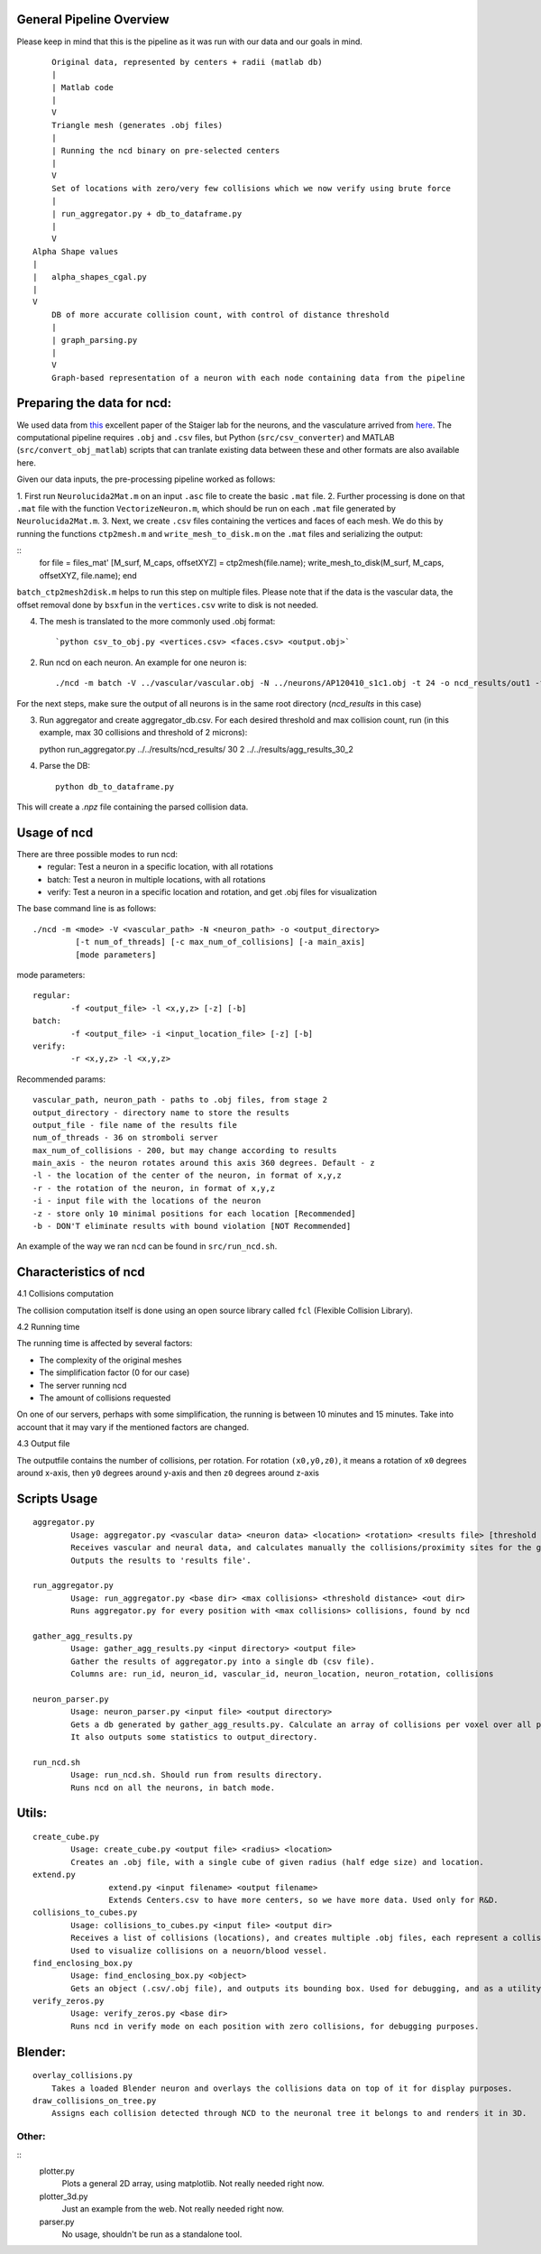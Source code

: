 General Pipeline Overview
=========================

Please keep in mind that this is the pipeline as it was run with our data and our goals in mind.

::

	Original data, represented by centers + radii (matlab db)
	|
	| Matlab code
	|
	V
	Triangle mesh (generates .obj files)
	|
	| Running the ncd binary on pre-selected centers
	|
	V
	Set of locations with zero/very few collisions which we now verify using brute force
	|
	| run_aggregator.py + db_to_dataframe.py
	|
	V
    Alpha Shape values
    |
    |   alpha_shapes_cgal.py
    |
    V
	DB of more accurate collision count, with control of distance threshold
	|
	| graph_parsing.py
	|
	V
	Graph-based representation of a neuron with each node containing data from the pipeline


Preparing the data for ncd:
===========================

We used data from `this <https://www.ncbi.nlm.nih.gov/pmc/articles/PMC4635925/>`_ excellent paper of the Staiger lab for the neurons, and the vasculature arrived from `here <https://www.nature.com/articles/nn.3426>`_. The computational pipeline requires ``.obj`` and ``.csv`` files, but Python (``src/csv_converter``) and MATLAB (``src/convert_obj_matlab``) scripts that can tranlate existing data between these and other formats are also available here.

Given our data inputs, the pre-processing pipeline worked as follows:

1. First run ``Neurolucida2Mat.m`` on an input ``.asc`` file to create
the basic ``.mat`` file.
2. Further processing is done on that ``.mat`` file with the function ``VectorizeNeuron.m``, which should be
run on each ``.mat`` file generated by ``Neurolucida2Mat.m``.
3. Next, we create ``.csv`` files containing the vertices and faces of each mesh. We do this by running the functions ``ctp2mesh.m`` and ``write_mesh_to_disk.m`` on the ``.mat`` files and serializing the output:

::
        for file = files_mat'
        [M_surf, M_caps, offsetXYZ] = ctp2mesh(file.name);
        write_mesh_to_disk(M_surf, M_caps, offsetXYZ, file.name);
        end
``batch_ctp2mesh2disk.m`` helps to run this step on multiple files.  Please note that if the data is the vascular data, the offset removal done by ``bsxfun`` in the ``vertices.csv`` write to disk is not needed.

4. The mesh is translated to the more commonly used .obj format::

        `python csv_to_obj.py <vertices.csv> <faces.csv> <output.obj>`

2. Run ncd on each neuron. An example for one neuron is::

	./ncd -m batch -V ../vascular/vascular.obj -N ../neurons/AP120410_s1c1.obj -t 24 -o ncd_results/out1 -f ncd_results/out1.txt -i ../Centers.csv -z

For the next steps, make sure the output of all neurons is in the same root directory (`ncd_results` in this case)

3. Run aggregator and create aggregator_db.csv. For each desired threshold and max collision count, run (in this example, max 30 collisions and threshold of 2 microns)::

   python run_aggregator.py ../../results/ncd_results/ 30 2 ../../results/agg_results_30_2


4. Parse the DB::

    python db_to_dataframe.py

This will create a `.npz` file containing the parsed collision data.

Usage of ncd
============
There are three possible modes to run ncd:
	- regular: Test a neuron in a specific location, with all rotations
	- batch: Test a neuron in multiple locations, with all rotations
	- verify: Test a neuron in a specific location and rotation, and get .obj files for visualization

The base command line is as follows::

	./ncd -m <mode> -V <vascular_path> -N <neuron_path> -o <output_directory>
		 [-t num_of_threads] [-c max_num_of_collisions] [-a main_axis]
		 [mode parameters]

mode parameters::

	regular:
		-f <output_file> -l <x,y,z> [-z] [-b]
	batch:
		-f <output_file> -i <input_location_file> [-z] [-b]
	verify:
		-r <x,y,z> -l <x,y,z>

Recommended params::

	vascular_path, neuron_path - paths to .obj files, from stage 2
	output_directory - directory name to store the results
	output_file - file name of the results file
	num_of_threads - 36 on stromboli server
	max_num_of_collisions - 200, but may change according to results
	main_axis - the neuron rotates around this axis 360 degrees. Default - z
	-l - the location of the center of the neuron, in format of x,y,z
	-r - the rotation of the neuron, in format of x,y,z
	-i - input file with the locations of the neuron
	-z - store only 10 minimal positions for each location [Recommended]
	-b - DON'T eliminate results with bound violation [NOT Recommended]

An example of the way we ran ``ncd`` can be found in ``src/run_ncd.sh``.

Characteristics of ncd
======================

4.1	Collisions computation

The collision computation itself is done using an open source library called
``fcl`` (Flexible Collision Library).

4.2	Running time

The running time is affected by several factors:

- The complexity of the original meshes
- The simplification factor (0 for our case)
- The server running ncd
- The amount of collisions requested

On one of our servers, perhaps with some simplification, the running is
between 10 minutes and 15 minutes. Take into account that it may vary
if the mentioned factors are changed.

4.3	Output file

The outputfile contains the number of collisions, per rotation.
For rotation ``(x0,y0,z0)``, it means a rotation of ``x0`` degrees around x-axis,
then ``y0`` degrees around y-axis and then ``z0`` degrees around z-axis


Scripts Usage
================

::

	aggregator.py
		Usage: aggregator.py <vascular data> <neuron data> <location> <rotation> <results file> [threshold distance]
		Receives vascular and neural data, and calculates manually the collisions/proximity sites for the given position.
		Outputs the results to 'results file'.

	run_aggregator.py
		Usage: run_aggregator.py <base dir> <max collisions> <threshold distance> <out dir>
		Runs aggregator.py for every position with <max collisions> collisions, found by ncd

	gather_agg_results.py
		Usage: gather_agg_results.py <input directory> <output file>
		Gather the results of aggregator.py into a single db (csv file).
		Columns are: run_id, neuron_id, vascular_id, neuron_location, neuron_rotation, collisions

	neuron_parser.py
		Usage: neuron_parser.py <input file> <output directory>
		Gets a db generated by gather_agg_results.py. Calculate an array of collisions per voxel over all positions.
		It also outputs some statistics to output_directory.

	run_ncd.sh
		Usage: run_ncd.sh. Should run from results directory.
		Runs ncd on all the neurons, in batch mode.


Utils:
======

::

	create_cube.py
		Usage: create_cube.py <output file> <radius> <location>
		Creates an .obj file, with a single cube of given radius (half edge size) and location.
	extend.py
			extend.py <input filename> <output filename>
			Extends Centers.csv to have more centers, so we have more data. Used only for R&D.
	collisions_to_cubes.py
		Usage: collisions_to_cubes.py <input file> <output dir>
		Receives a list of collisions (locations), and creates multiple .obj files, each represent a collision as a cube.
		Used to visualize collisions on a neuorn/blood vessel.
	find_enclosing_box.py
		Usage: find_enclosing_box.py <object>
		Gets an object (.csv/.obj file), and outputs its bounding box. Used for debugging, and as a utility by other scripts.
	verify_zeros.py
		Usage: verify_zeros.py <base dir>
		Runs ncd in verify mode on each position with zero collisions, for debugging purposes.


Blender:
=======

::

    overlay_collisions.py
        Takes a loaded Blender neuron and overlays the collisions data on top of it for display purposes.
    draw_collisions_on_tree.py
        Assigns each collision detected through NCD to the neuronal tree it belongs to and renders it in 3D.

Other:
-----
::
	plotter.py
		Plots a general 2D array, using matplotlib. Not really needed right now.
	plotter_3d.py
		Just an example from the web. Not really needed right now.
	parser.py
		No usage, shouldn't be run as a standalone tool.

